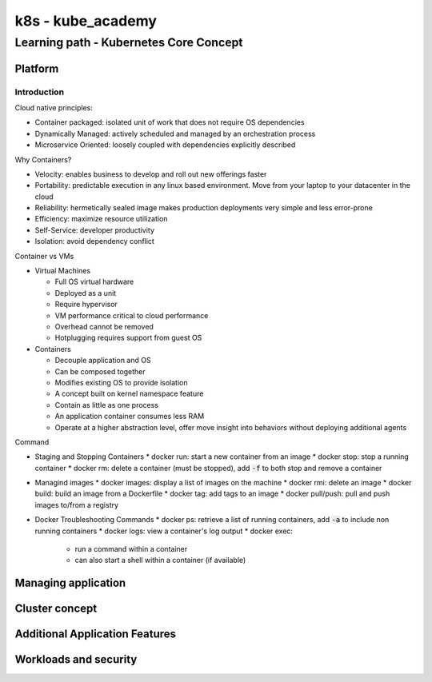 k8s - kube_academy
##################

Learning path - Kubernetes Core Concept
***************************************

Platform
========

Introduction
------------

Cloud native principles:

* Container packaged: isolated unit of work that does not require OS dependencies
* Dynamically Managed: actively scheduled and managed by an orchestration process
* Microservice Oriented: loosely coupled with dependencies explicitly described

Why Containers?

* Velocity: enables business to develop and roll out new offerings faster
* Portability: predictable execution in any linux based environment. Move from your laptop to your datacenter in the cloud
* Reliability: hermetically sealed image makes production deployments very simple and less error-prone
* Efficiency: maximize resource utilization
* Self-Service: developer productivity
* Isolation: avoid dependency conflict

Container vs VMs

* Virtual Machines

  * Full OS virtual hardware
  * Deployed as a unit
  * Require hypervisor
  * VM performance critical to cloud performance
  * Overhead cannot be removed
  * Hotplugging requires support from guest OS

* Containers

  * Decouple application and OS
  * Can be composed together
  * Modifies existing OS to provide isolation
  * A concept built on kernel namespace feature
  * Contain as little as one process
  * An application container consumes less RAM
  * Operate at a higher abstraction level, offer move insight into behaviors without deploying additional agents

Command

* Staging and Stopping Containers
  * docker run: start a new container from an image
  * docker stop: stop a running container
  * docker rm: delete a container (must be stopped), add :code:`-f` to both stop and remove a container
* Managind images
  * docker images: display a list of images on the machine
  * docker rmi: delete an image
  * docker build: build an image from a Dockerfile
  * docker tag: add tags to an image
  * docker pull/push: pull and push images to/from a registry
* Docker Troubleshooting Commands
  * docker ps: retrieve a list of running containers, add :code:`-a` to include non running containers
  * docker logs: view a container's log output
  * docker exec:
    * run a command within a container
    * can also start a shell within a container (if available)

Managing application
====================

Cluster concept
===============

Additional Application Features
===============================

Workloads and security
======================
